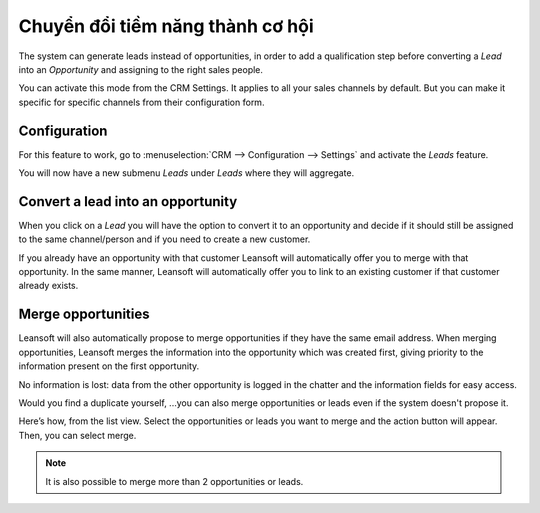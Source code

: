 =================================
Chuyển đổi tiềm năng thành cơ hội
=================================

The system can generate leads instead of opportunities, in order to add
a qualification step before converting a *Lead* into an
*Opportunity* and assigning to the right sales people.

You can activate this mode from the CRM Settings. It applies to all your sales
channels by default. But you can make it specific for specific channels
from their configuration form.

Configuration
=============

For this feature to work, go to :menuselection:`CRM --> Configuration --> Settings`
and activate the *Leads* feature.

.. image:: convert/convert01.png
    :align: center

You will now have a new submenu *Leads* under *Leads* where they
will aggregate.

.. image:: convert/convert02.png
    :align: center

Convert a lead into an opportunity
==================================

When you click on a *Lead* you will have the option to convert it to
an opportunity and decide if it should still be assigned to the same
channel/person and if you need to create a new customer.

.. image:: convert/convert03.png
    :align: center

If you already have an opportunity with that customer Leansoft will
automatically offer you to merge with that opportunity. In the same
manner, Leansoft will automatically offer you to link to an existing
customer if that customer already exists.

Merge opportunities
===================

Leansoft will also automatically propose to merge opportunities if they have
the same email address. When merging opportunities, Leansoft merges the
information into the opportunity which was created first, giving
priority to the information present on the first opportunity.

No information is lost: data from the other opportunity is logged in the
chatter and the information fields for easy access.

.. image:: convert/convert_04.png
    :align: center

Would you find a duplicate yourself, ...you can also merge opportunities
or leads even if the system doesn't propose it.

Here’s how, from the list view. Select the opportunities or leads you
want to merge and the action button will appear. Then, you can select merge.

.. image:: convert/convert_05.png
    :align: center

.. note::
   It is also possible to merge more than 2 opportunities or leads.

